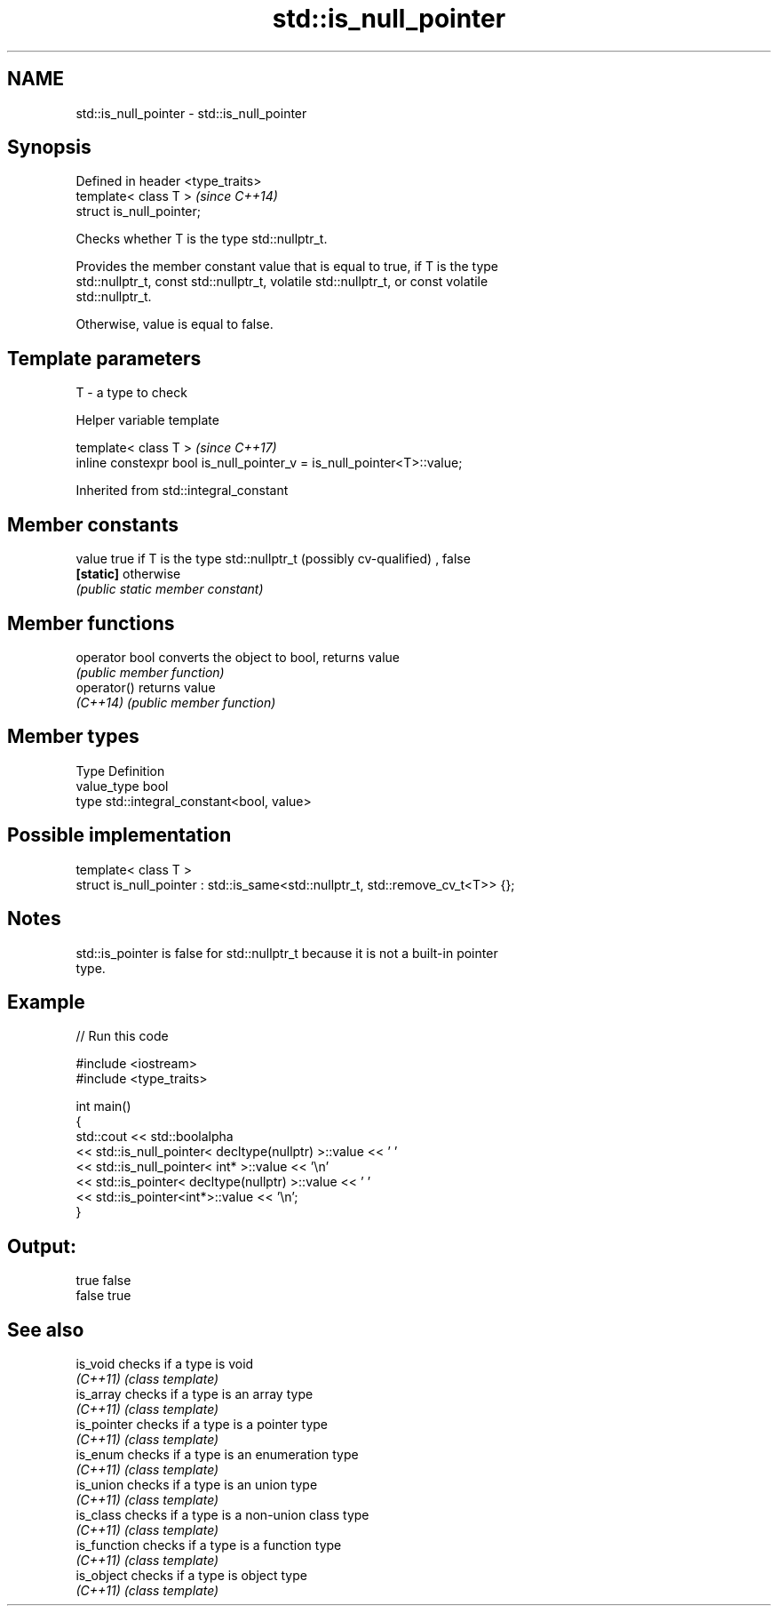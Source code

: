 .TH std::is_null_pointer 3 "2018.03.28" "http://cppreference.com" "C++ Standard Libary"
.SH NAME
std::is_null_pointer \- std::is_null_pointer

.SH Synopsis
   Defined in header <type_traits>
   template< class T >              \fI(since C++14)\fP
   struct is_null_pointer;

   Checks whether T is the type std::nullptr_t.

   Provides the member constant value that is equal to true, if T is the type
   std::nullptr_t, const std::nullptr_t, volatile std::nullptr_t, or const volatile
   std::nullptr_t.

   Otherwise, value is equal to false.

.SH Template parameters

   T - a type to check

   Helper variable template

   template< class T >                                                   \fI(since C++17)\fP
   inline constexpr bool is_null_pointer_v = is_null_pointer<T>::value;

   

Inherited from std::integral_constant

.SH Member constants

   value    true if T is the type std::nullptr_t (possibly cv-qualified) , false
   \fB[static]\fP otherwise
            \fI(public static member constant)\fP

.SH Member functions

   operator bool converts the object to bool, returns value
                 \fI(public member function)\fP
   operator()    returns value
   \fI(C++14)\fP       \fI(public member function)\fP

.SH Member types

   Type       Definition
   value_type bool
   type       std::integral_constant<bool, value>

.SH Possible implementation

   template< class T >
   struct is_null_pointer : std::is_same<std::nullptr_t, std::remove_cv_t<T>> {};

.SH Notes

   std::is_pointer is false for std::nullptr_t because it is not a built-in pointer
   type.

.SH Example

   
// Run this code

 #include <iostream>
 #include <type_traits>
  
 int main()
 {
     std::cout << std::boolalpha
               << std::is_null_pointer< decltype(nullptr) >::value << ' '
               << std::is_null_pointer< int* >::value << '\\n'
               << std::is_pointer< decltype(nullptr) >::value << ' '
               << std::is_pointer<int*>::value << '\\n';
 }

.SH Output:

 true false
 false true

.SH See also

   is_void     checks if a type is void
   \fI(C++11)\fP     \fI(class template)\fP 
   is_array    checks if a type is an array type
   \fI(C++11)\fP     \fI(class template)\fP 
   is_pointer  checks if a type is a pointer type
   \fI(C++11)\fP     \fI(class template)\fP 
   is_enum     checks if a type is an enumeration type
   \fI(C++11)\fP     \fI(class template)\fP 
   is_union    checks if a type is an union type
   \fI(C++11)\fP     \fI(class template)\fP 
   is_class    checks if a type is a non-union class type
   \fI(C++11)\fP     \fI(class template)\fP 
   is_function checks if a type is a function type
   \fI(C++11)\fP     \fI(class template)\fP 
   is_object   checks if a type is object type
   \fI(C++11)\fP     \fI(class template)\fP 
